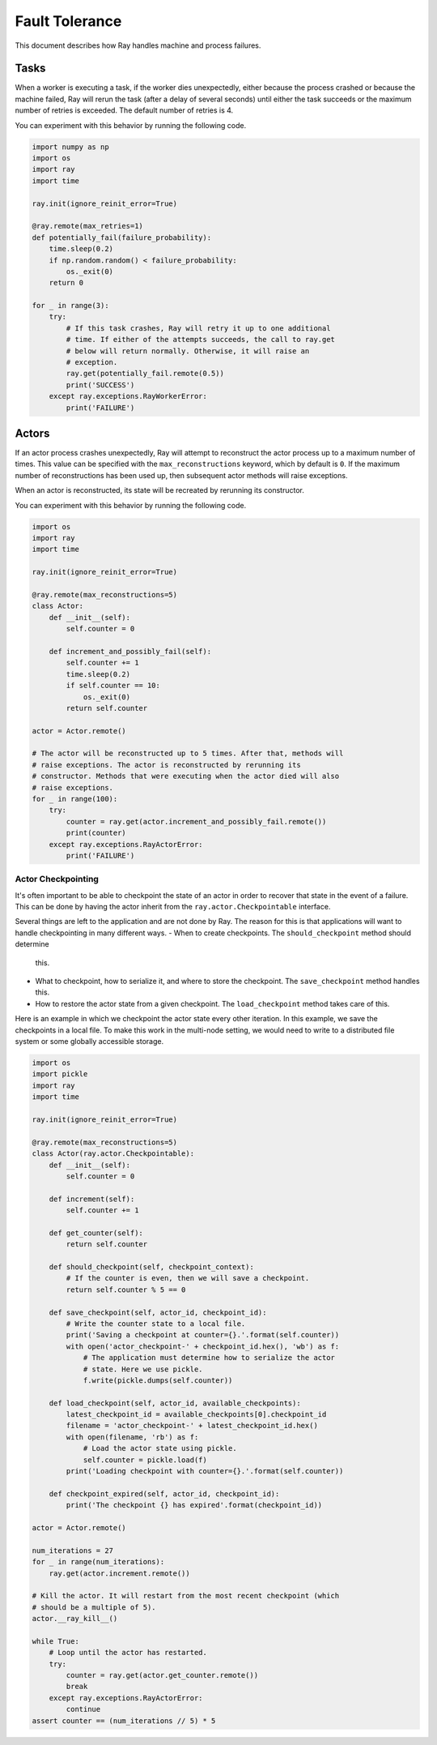 
Fault Tolerance
===============

This document describes how Ray handles machine and process failures.

Tasks
-----

When a worker is executing a task, if the worker dies unexpectedly, either
because the process crashed or because the machine failed, Ray will rerun
the task (after a delay of several seconds) until either the task succeeds
or the maximum number of retries is exceeded. The default number of retries
is 4.

You can experiment with this behavior by running the following code.

.. code-block:: python

    import numpy as np
    import os
    import ray
    import time

    ray.init(ignore_reinit_error=True)

    @ray.remote(max_retries=1)
    def potentially_fail(failure_probability):
        time.sleep(0.2)
        if np.random.random() < failure_probability:
            os._exit(0)
        return 0

    for _ in range(3):
        try:
            # If this task crashes, Ray will retry it up to one additional
            # time. If either of the attempts succeeds, the call to ray.get
            # below will return normally. Otherwise, it will raise an
            # exception.
            ray.get(potentially_fail.remote(0.5))
            print('SUCCESS')
        except ray.exceptions.RayWorkerError:
            print('FAILURE')


Actors
------

If an actor process crashes unexpectedly, Ray will attempt to reconstruct the
actor process up to a maximum number of times. This value can be specified with
the ``max_reconstructions`` keyword, which by default is ``0``. If the maximum
number of reconstructions has been used up, then subsequent actor methods will
raise exceptions.

When an actor is reconstructed, its state will be recreated by rerunning its
constructor.

You can experiment with this behavior by running the following code.

.. code-block:: python

    import os
    import ray
    import time

    ray.init(ignore_reinit_error=True)

    @ray.remote(max_reconstructions=5)
    class Actor:
        def __init__(self):
            self.counter = 0

        def increment_and_possibly_fail(self):
            self.counter += 1
            time.sleep(0.2)
            if self.counter == 10:
                os._exit(0)
            return self.counter

    actor = Actor.remote()

    # The actor will be reconstructed up to 5 times. After that, methods will
    # raise exceptions. The actor is reconstructed by rerunning its
    # constructor. Methods that were executing when the actor died will also
    # raise exceptions.
    for _ in range(100):
        try:
            counter = ray.get(actor.increment_and_possibly_fail.remote())
            print(counter)
        except ray.exceptions.RayActorError:
            print('FAILURE')

Actor Checkpointing
~~~~~~~~~~~~~~~~~~~

It's often important to be able to checkpoint the state of an actor in order to
recover that state in the event of a failure. This can be done by having the
actor inherit from the ``ray.actor.Checkpointable`` interface.

Several things are left to the application and are not done by Ray. The reason
for this is that applications will want to handle checkpointing in many
different ways.
- When to create checkpoints. The ``should_checkpoint`` method should determine
  this.
- What to checkpoint, how to serialize it, and where to store the checkpoint.
  The ``save_checkpoint`` method handles this.
- How to restore the actor state from a given checkpoint. The
  ``load_checkpoint`` method takes care of this.

Here is an example in which we checkpoint the actor state every other iteration.
In this example, we save the checkpoints in a local file. To make this work in
the multi-node setting, we would need to write to a distributed file system or
some globally accessible storage.

.. code-block:: python

    import os
    import pickle
    import ray
    import time

    ray.init(ignore_reinit_error=True)

    @ray.remote(max_reconstructions=5)
    class Actor(ray.actor.Checkpointable):
        def __init__(self):
            self.counter = 0

        def increment(self):
            self.counter += 1

        def get_counter(self):
            return self.counter

        def should_checkpoint(self, checkpoint_context):
            # If the counter is even, then we will save a checkpoint.
            return self.counter % 5 == 0

        def save_checkpoint(self, actor_id, checkpoint_id):
            # Write the counter state to a local file.
            print('Saving a checkpoint at counter={}.'.format(self.counter))
            with open('actor_checkpoint-' + checkpoint_id.hex(), 'wb') as f:
                # The application must determine how to serialize the actor
                # state. Here we use pickle.
                f.write(pickle.dumps(self.counter))

        def load_checkpoint(self, actor_id, available_checkpoints):
            latest_checkpoint_id = available_checkpoints[0].checkpoint_id
            filename = 'actor_checkpoint-' + latest_checkpoint_id.hex()
            with open(filename, 'rb') as f:
                # Load the actor state using pickle.
                self.counter = pickle.load(f)
            print('Loading checkpoint with counter={}.'.format(self.counter))

        def checkpoint_expired(self, actor_id, checkpoint_id):
            print('The checkpoint {} has expired'.format(checkpoint_id))

    actor = Actor.remote()

    num_iterations = 27
    for _ in range(num_iterations):
        ray.get(actor.increment.remote())

    # Kill the actor. It will restart from the most recent checkpoint (which
    # should be a multiple of 5).
    actor.__ray_kill__()

    while True:
        # Loop until the actor has restarted.
        try:
            counter = ray.get(actor.get_counter.remote())
            break
        except ray.exceptions.RayActorError:
            continue
    assert counter == (num_iterations // 5) * 5
